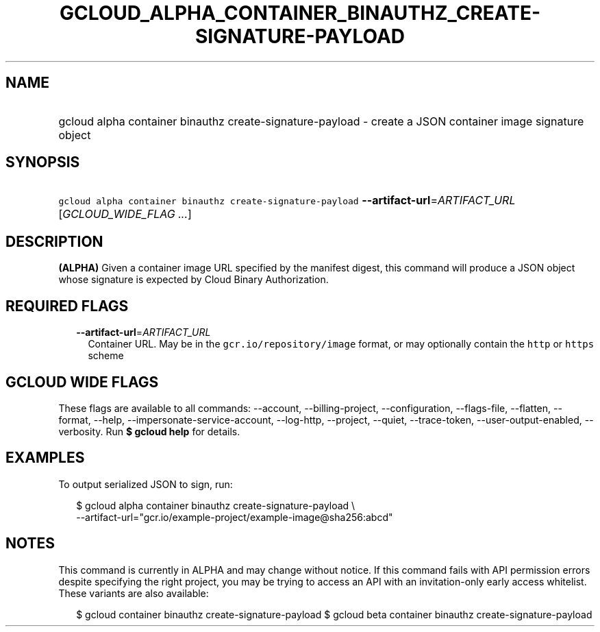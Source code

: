
.TH "GCLOUD_ALPHA_CONTAINER_BINAUTHZ_CREATE\-SIGNATURE\-PAYLOAD" 1



.SH "NAME"
.HP
gcloud alpha container binauthz create\-signature\-payload \- create a JSON container image signature object



.SH "SYNOPSIS"
.HP
\f5gcloud alpha container binauthz create\-signature\-payload\fR \fB\-\-artifact\-url\fR=\fIARTIFACT_URL\fR [\fIGCLOUD_WIDE_FLAG\ ...\fR]



.SH "DESCRIPTION"

\fB(ALPHA)\fR Given a container image URL specified by the manifest digest, this
command will produce a JSON object whose signature is expected by Cloud Binary
Authorization.



.SH "REQUIRED FLAGS"

.RS 2m
.TP 2m
\fB\-\-artifact\-url\fR=\fIARTIFACT_URL\fR
Container URL. May be in the \f5gcr.io/repository/image\fR format, or may
optionally contain the \f5http\fR or \f5https\fR scheme


.RE
.sp

.SH "GCLOUD WIDE FLAGS"

These flags are available to all commands: \-\-account, \-\-billing\-project,
\-\-configuration, \-\-flags\-file, \-\-flatten, \-\-format, \-\-help,
\-\-impersonate\-service\-account, \-\-log\-http, \-\-project, \-\-quiet,
\-\-trace\-token, \-\-user\-output\-enabled, \-\-verbosity. Run \fB$ gcloud
help\fR for details.



.SH "EXAMPLES"

To output serialized JSON to sign, run:

.RS 2m
$ gcloud alpha container binauthz create\-signature\-payload \e
    \-\-artifact\-url="gcr.io/example\-project/example\-image@sha256:abcd"
.RE



.SH "NOTES"

This command is currently in ALPHA and may change without notice. If this
command fails with API permission errors despite specifying the right project,
you may be trying to access an API with an invitation\-only early access
whitelist. These variants are also available:

.RS 2m
$ gcloud container binauthz create\-signature\-payload
$ gcloud beta container binauthz create\-signature\-payload
.RE

